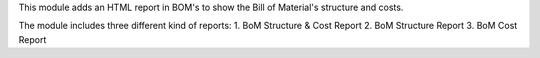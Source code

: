 This module adds an HTML report in BOM's to show the Bill of Material's structure
and costs.

The module includes three different kind of reports:
1. BoM Structure & Cost Report
2. BoM Structure Report
3. BoM Cost Report
